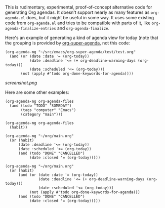 This is rudimentary, experimental, proof-of-concept alternative code for generating Org agendas.  It doesn't support nearly as many features as =org-agenda.el= does, but it might be useful in some way.  It uses some existing code from =org-agenda.el= and tries to be compatible with parts of it, like =org-agenda-finalize-entries= and =org-agenda-finalize=.

Here's an example of generating a kind of agenda view for today (note that the grouping is provided by [[https://github.com/alphapapa/org-super-agenda][org-super-agenda]], not this code:

#+BEGIN_SRC elisp
  (org-agenda-ng "~/src/emacs/org-super-agenda/test/test.org"
    (and (or (date :date '= (org-today))
             (date :deadline '<= (+ org-deadline-warning-days (org-today)))
             (date :scheduled '<= (org-today)))
         (not (apply #'todo org-done-keywords-for-agenda))))
#+END_SRC

[[screenshot.png]]

Here are some other examples:

#+BEGIN_SRC elisp
  (org-agenda-ng org-agenda-files
    (and (todo "TODO" "SOMEDAY")
         (tags "computer" "Emacs")
         (category "main")))

  (org-agenda-ng org-agenda-files
    (habit))

  (org-agenda-ng "~/org/main.org"
    (or (habit)
        (date :deadline '<= (org-today))
        (date :scheduled '<= (org-today))
        (and (todo "DONE" "CANCELLED")
             (date :closed '= (org-today)))))

  (org-agenda-ng "~/org/main.org"
    (or (habit)
        (and (or (date :date '= (org-today))
                 (date :deadline '<= (+ org-deadline-warning-days (org-today)))
                 (date :scheduled '<= (org-today)))
             (not (apply #'todo org-done-keywords-for-agenda)))
        (and (todo "DONE" "CANCELLED")
             (date :closed '= (org-today)))))
#+END_SRC
